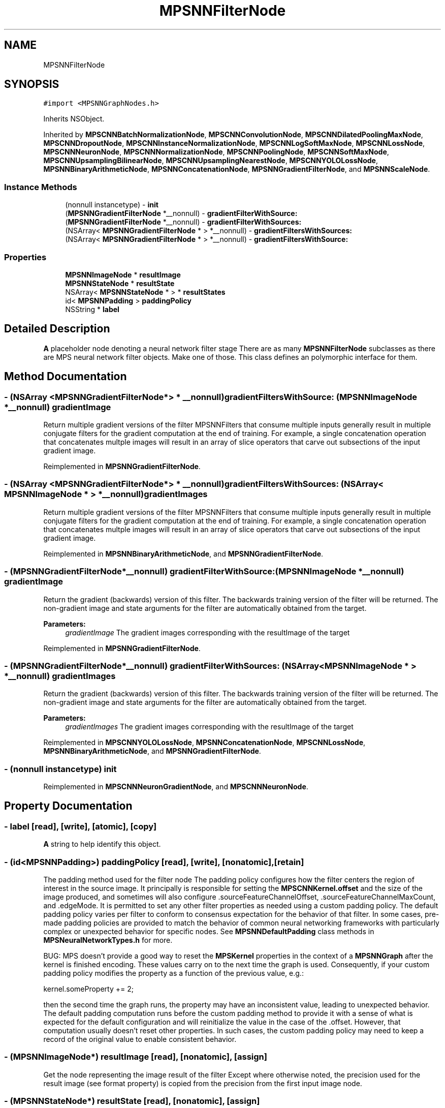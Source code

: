 .TH "MPSNNFilterNode" 3 "Sat May 12 2018" "Version MetalPerformanceShaders-116" "MetalPerformanceShaders.framework" \" -*- nroff -*-
.ad l
.nh
.SH NAME
MPSNNFilterNode
.SH SYNOPSIS
.br
.PP
.PP
\fC#import <MPSNNGraphNodes\&.h>\fP
.PP
Inherits NSObject\&.
.PP
Inherited by \fBMPSCNNBatchNormalizationNode\fP, \fBMPSCNNConvolutionNode\fP, \fBMPSCNNDilatedPoolingMaxNode\fP, \fBMPSCNNDropoutNode\fP, \fBMPSCNNInstanceNormalizationNode\fP, \fBMPSCNNLogSoftMaxNode\fP, \fBMPSCNNLossNode\fP, \fBMPSCNNNeuronNode\fP, \fBMPSCNNNormalizationNode\fP, \fBMPSCNNPoolingNode\fP, \fBMPSCNNSoftMaxNode\fP, \fBMPSCNNUpsamplingBilinearNode\fP, \fBMPSCNNUpsamplingNearestNode\fP, \fBMPSCNNYOLOLossNode\fP, \fBMPSNNBinaryArithmeticNode\fP, \fBMPSNNConcatenationNode\fP, \fBMPSNNGradientFilterNode\fP, and \fBMPSNNScaleNode\fP\&.
.SS "Instance Methods"

.in +1c
.ti -1c
.RI "(nonnull instancetype) \- \fBinit\fP"
.br
.ti -1c
.RI "(\fBMPSNNGradientFilterNode\fP *__nonnull) \- \fBgradientFilterWithSource:\fP"
.br
.ti -1c
.RI "(\fBMPSNNGradientFilterNode\fP *__nonnull) \- \fBgradientFilterWithSources:\fP"
.br
.ti -1c
.RI "(NSArray< \fBMPSNNGradientFilterNode\fP * > *__nonnull) \- \fBgradientFiltersWithSources:\fP"
.br
.ti -1c
.RI "(NSArray< \fBMPSNNGradientFilterNode\fP * > *__nonnull) \- \fBgradientFiltersWithSource:\fP"
.br
.in -1c
.SS "Properties"

.in +1c
.ti -1c
.RI "\fBMPSNNImageNode\fP * \fBresultImage\fP"
.br
.ti -1c
.RI "\fBMPSNNStateNode\fP * \fBresultState\fP"
.br
.ti -1c
.RI "NSArray< \fBMPSNNStateNode\fP * > * \fBresultStates\fP"
.br
.ti -1c
.RI "id< \fBMPSNNPadding\fP > \fBpaddingPolicy\fP"
.br
.ti -1c
.RI "NSString * \fBlabel\fP"
.br
.in -1c
.SH "Detailed Description"
.PP 
\fBA\fP placeholder node denoting a neural network filter stage  There are as many \fBMPSNNFilterNode\fP subclasses as there are MPS neural network filter objects\&. Make one of those\&. This class defines an polymorphic interface for them\&. 
.SH "Method Documentation"
.PP 
.SS "\- (NSArray <\fBMPSNNGradientFilterNode\fP*> * __nonnull) gradientFiltersWithSource: (\fBMPSNNImageNode\fP *__nonnull) gradientImage"
Return multiple gradient versions of the filter  MPSNNFilters that consume multiple inputs generally result in multiple conjugate filters for the gradient computation at the end of training\&. For example, a single concatenation operation that concatenates multple images will result in an array of slice operators that carve out subsections of the input gradient image\&. 
.PP
Reimplemented in \fBMPSNNGradientFilterNode\fP\&.
.SS "\- (NSArray <\fBMPSNNGradientFilterNode\fP*> * __nonnull) gradientFiltersWithSources: (NSArray< \fBMPSNNImageNode\fP * > *__nonnull) gradientImages"
Return multiple gradient versions of the filter  MPSNNFilters that consume multiple inputs generally result in multiple conjugate filters for the gradient computation at the end of training\&. For example, a single concatenation operation that concatenates multple images will result in an array of slice operators that carve out subsections of the input gradient image\&. 
.PP
Reimplemented in \fBMPSNNBinaryArithmeticNode\fP, and \fBMPSNNGradientFilterNode\fP\&.
.SS "\- (\fBMPSNNGradientFilterNode\fP*__nonnull) gradientFilterWithSource: (\fBMPSNNImageNode\fP *__nonnull) gradientImage"
Return the gradient (backwards) version of this filter\&.  The backwards training version of the filter will be returned\&. The non-gradient image and state arguments for the filter are automatically obtained from the target\&. 
.PP
\fBParameters:\fP
.RS 4
\fIgradientImage\fP The gradient images corresponding with the resultImage of the target 
.RE
.PP

.PP
Reimplemented in \fBMPSNNGradientFilterNode\fP\&.
.SS "\- (\fBMPSNNGradientFilterNode\fP*__nonnull) gradientFilterWithSources: (NSArray< \fBMPSNNImageNode\fP * > *__nonnull) gradientImages"
Return the gradient (backwards) version of this filter\&.  The backwards training version of the filter will be returned\&. The non-gradient image and state arguments for the filter are automatically obtained from the target\&. 
.PP
\fBParameters:\fP
.RS 4
\fIgradientImages\fP The gradient images corresponding with the resultImage of the target 
.RE
.PP

.PP
Reimplemented in \fBMPSCNNYOLOLossNode\fP, \fBMPSNNConcatenationNode\fP, \fBMPSCNNLossNode\fP, \fBMPSNNBinaryArithmeticNode\fP, and \fBMPSNNGradientFilterNode\fP\&.
.SS "\- (nonnull instancetype) init "

.PP
Reimplemented in \fBMPSCNNNeuronGradientNode\fP, and \fBMPSCNNNeuronNode\fP\&.
.SH "Property Documentation"
.PP 
.SS "\- label\fC [read]\fP, \fC [write]\fP, \fC [atomic]\fP, \fC [copy]\fP"
\fBA\fP string to help identify this object\&. 
.SS "\- (id<\fBMPSNNPadding\fP>) paddingPolicy\fC [read]\fP, \fC [write]\fP, \fC [nonatomic]\fP, \fC [retain]\fP"
The padding method used for the filter node  The padding policy configures how the filter centers the region of interest in the source image\&. It principally is responsible for setting the \fBMPSCNNKernel\&.offset\fP and the size of the image produced, and sometimes will also configure \&.sourceFeatureChannelOffset, \&.sourceFeatureChannelMaxCount, and \&.edgeMode\&. It is permitted to set any other filter properties as needed using a custom padding policy\&. The default padding policy varies per filter to conform to consensus expectation for the behavior of that filter\&. In some cases, pre-made padding policies are provided to match the behavior of common neural networking frameworks with particularly complex or unexpected behavior for specific nodes\&. See \fBMPSNNDefaultPadding\fP class methods in \fBMPSNeuralNetworkTypes\&.h\fP for more\&.
.PP
BUG: MPS doesn't provide a good way to reset the \fBMPSKernel\fP properties in the context of a \fBMPSNNGraph\fP after the kernel is finished encoding\&. These values carry on to the next time the graph is used\&. Consequently, if your custom padding policy modifies the property as a function of the previous value, e\&.g\&.: 
.PP
.nf
kernel.someProperty += 2;

.fi
.PP
.PP
then the second time the graph runs, the property may have an inconsistent value, leading to unexpected behavior\&. The default padding computation runs before the custom padding method to provide it with a sense of what is expected for the default configuration and will reinitialize the value in the case of the \&.offset\&. However, that computation usually doesn't reset other properties\&. In such cases, the custom padding policy may need to keep a record of the original value to enable consistent behavior\&. 
.SS "\- (\fBMPSNNImageNode\fP*) resultImage\fC [read]\fP, \fC [nonatomic]\fP, \fC [assign]\fP"
Get the node representing the image result of the filter  Except where otherwise noted, the precision used for the result image (see format property) is copied from the precision from the first input image node\&. 
.SS "\- (\fBMPSNNStateNode\fP*) resultState\fC [read]\fP, \fC [nonatomic]\fP, \fC [assign]\fP"
convenience method for resultStates[0]  If resultStates is nil, returns nil 
.SS "\- (NSArray<\fBMPSNNStateNode\fP*>*) resultStates\fC [read]\fP, \fC [nonatomic]\fP, \fC [assign]\fP"
Get the node representing the state result of the filter  If more than one, see description of subclass for ordering\&. 

.SH "Author"
.PP 
Generated automatically by Doxygen for MetalPerformanceShaders\&.framework from the source code\&.
